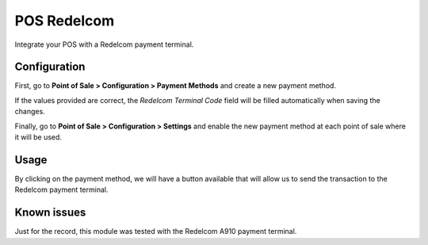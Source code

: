 ==============
POS Redelcom
==============

Integrate your POS with a Redelcom payment terminal.


Configuration
-------------

First, go to **Point of Sale > Configuration > Payment Methods** and create a new
payment method.

.. image:: https://raw.githubusercontent.com/KonosCL/odoo-apps/16.0/pos_redelcom/static/description/image_01.png
   :alt: image_01
   :width: 600px

If the values provided are correct, the *Redelcom Terminal Code* field will be
filled automatically when saving the changes.

Finally, go to **Point of Sale > Configuration > Settings** and enable the new payment
method at each point of sale where it will be used.

.. image:: https://raw.githubusercontent.com/KonosCL/odoo-apps/16.0/pos_redelcom/static/description/image_02.png
   :alt: image_02
   :width: 600px


Usage
-----

By clicking on the payment method, we will have a button available that will allow us to
send the transaction to the Redelcom payment terminal.

.. image:: https://raw.githubusercontent.com/KonosCL/odoo-apps/16.0/pos_redelcom/static/description/image_03.png
   :alt: image_03
   :width: 600px


Known issues
------------

Just for the record, this module was tested with the Redelcom A910 payment terminal.
